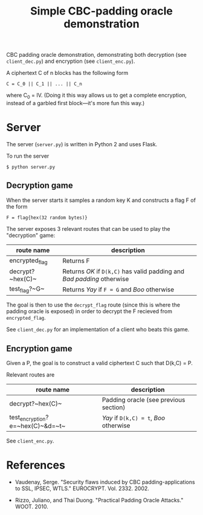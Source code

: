 #+TITLE: Simple CBC-padding oracle demonstration

CBC padding oracle demonstration, demonstrating both decryption (see
~client_dec.py~) and encryption (see ~client_enc.py~).

A ciphertext C of n blocks has the following form
: C = C_0 || C_1 || ... || C_n
where C_0 = IV. (Doing it this way allows us to get a complete
encryption, instead of a garbled first block---it's more fun this
way.)

* Server

  The server (~server.py~) is written in Python 2 and uses Flask.

  To run the server
  : $ python server.py


** Decryption game

   When the server starts it samples a random key K and constructs a
   flag F of the form
   : F = flag{hex(32 random bytes)}

   The server exposes 3 relevant routes that can be used to play the
   "decryption" game:
   | route name     | description                                                            |
   |----------------+------------------------------------------------------------------------|
   | encrypted_flag | Returns F                                                              |
   | decrypt?~hex(C)~ | Returns /OK/ if ~D(k,C)~ has valid padding and /Bad padding/ otherwise |
   | test_flag?~G~  | Returns /Yay/ if ~F = G~ and /Boo/ otherwise                           |

   The goal is then to use the ~decrypt_flag~ route (since this is
   where the padding oracle is exposed) in order to decrypt the F
   recieved from ~encrypted_flag~.

   See ~client_dec.py~ for an implementation of a client who beats
   this game.

** Encryption game

   Given a P, the goal is to construct a valid ciphertext C such that
   D(k,C) = P.

   Relevant routes are
   | route name                   | description                           |
   |------------------------------+---------------------------------------|
   | decrypt?~hex(C)~             | Padding oracle (see previous section) |
   | test_encryption?e=~hex(C)~&d=~t~ | /Yay/ if ~D(k,C) = t~, /Boo/ otherwise |

   See ~client_enc.py~.

* References

  - Vaudenay, Serge. "Security flaws induced by CBC
    padding-applications to SSL, IPSEC, WTLS."
    EUROCRYPT. Vol. 2332. 2002.

  - Rizzo, Juliano, and Thai Duong. "Practical Padding Oracle
    Attacks." WOOT. 2010.
